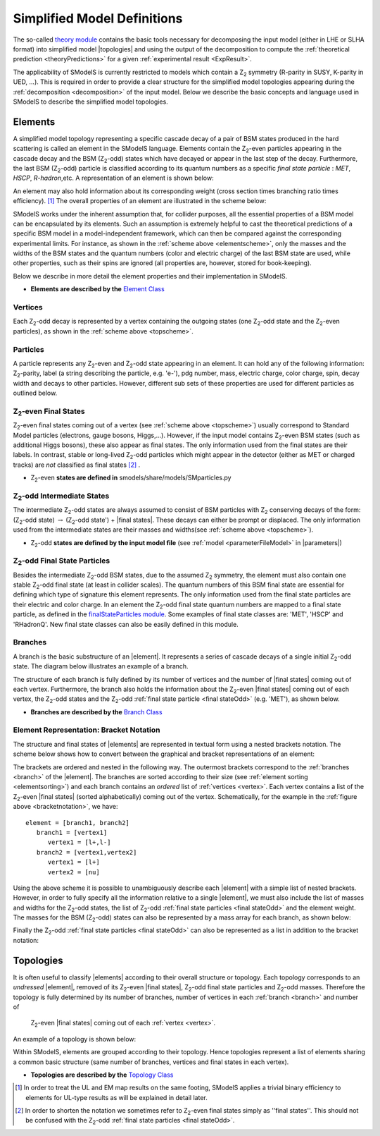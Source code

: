 .. index:: Theory Definitions

.. |element| replace:: :ref:`element <element>`
.. |elements| replace:: :ref:`elements <element>`
.. |topology| replace:: :ref:`topology <topology>`
.. |topologies| replace:: :ref:`topologies <topology>`
.. |bracket notation| replace:: :ref:`bracket notation <bracketNotation>`
.. |final states| replace:: :ref:`final states <final statesEven>`
.. |parameters| replace:: :ref:`parameters file <parameterFile>`


.. _theoryDefs:

Simplified Model Definitions
============================

The so-called `theory module <theory.html#theory>`_ contains the basic tools necessary for decomposing the input model
(either in LHE or SLHA format) into simplified model |topologies| and using the output of the decomposition
to compute the :ref:`theoretical prediction <theoryPredictions>` for a given :ref:`experimental result <ExpResult>`.


The applicability of SModelS is currently restricted to models which contain a Z\ :sub:`2` 
symmetry (R-parity in SUSY, K-parity in UED, ...). This is required in
order to provide a clear structure for the simplified model topologies appearing
during the :ref:`decomposition <decomposition>` of the input model.
Below we describe the basic concepts and language used in SModelS
to describe the simplified model topologies.

.. _element:

Elements
--------

A simplified model topology representing a specific cascade decay of a pair of BSM states produced in
the hard scattering is called an element in the SModelS language.
Elements contain the Z\ :sub:`2`-even particles appearing in
the cascade decay and the BSM (Z\ :sub:`2`-odd) states
which have decayed or appear in the last step of the decay.
Furthermore, the last BSM (Z\ :sub:`2`-odd) particle is classified
according to its quantum numbers as a specific *final state particle* : *MET*, *HSCP*, *R-hadron*,etc. 
A representation of an element is shown below:


.. _elementscheme:

.. image:: images/elementB.png
   :width: 40%
   
An element may also hold information about its corresponding 
weight (cross section times branching ratio times efficiency). [#f1]_
The overall properties of an element are illustrated in the scheme below:

.. _topscheme:

.. image:: images/topSchemeB.png
   :width: 40%

SModelS works under the inherent assumption that, for collider purposes,
all the essential properties of a BSM model can be encapsulated by its
elements.
Such an assumption is extremely helpful to cast the theoretical predictions of a
specific BSM model in a model-independent framework, which can then be compared
against the corresponding experimental limits.
For instance, as shown in the :ref:`scheme above <elementscheme>`, only the
masses and the widths of the BSM states and the quantum numbers (color and electric charge) of the last BSM state are used, while
other properties, such as their spins are ignored (all properties are, however, stored for book-keeping).

Below we describe in more detail the element properties and their implementation
in SModelS.


* **Elements are described by the** `Element Class <theory.html#theory.element.Element>`_    


.. _vertex:

Vertices
^^^^^^^^
Each Z\ :sub:`2`-odd decay is represented by a vertex containing the outgoing states (one Z\ :sub:`2`-odd
state and the Z\ :sub:`2`-even particles), as shown in the :ref:`scheme above <topscheme>`.


.. _particleClass:

Particles
^^^^^^^^^

A particle represents any Z\ :sub:`2`-even and Z\ :sub:`2`-odd state appearing in an element.
It can hold any of the following information: Z\ :sub:`2`-parity, label (a string describing the particle, e.g. 'e-'), 
pdg number, mass, electric charge, color charge, spin, decay width and decays to other particles.
However, different sub sets of these properties are used for different particles as outlined below.

.. _final statesEven:

Z\ :sub:`2`-even Final States
^^^^^^^^^^^^^^^^^^^^^^^^^^^^^

Z\ :sub:`2`-even final states coming out of a vertex (see :ref:`scheme above <topscheme>`) usually
correspond to Standard Model particles (electrons, gauge bosons, Higgs,...).
However, if the input model contains  Z\ :sub:`2`-even BSM states (such as additional Higgs bosons),
these also appear as final states.
The only information used from the final states are their labels.
In contrast, stable or long-lived Z\ :sub:`2`-odd particles which might appear in the detector (either as MET or charged tracks)
are *not* classified as final states [#f2]_ .


* Z\ :sub:`2`-even **states are defined in** smodels/share/models/SMparticles.py 

.. _odd states:

Z\ :sub:`2`-odd Intermediate States
^^^^^^^^^^^^^^^^^^^^^^^^^^^^^^^^^^^

The intermediate Z\ :sub:`2`-odd states are always assumed to consist of BSM particles with Z\ :sub:`2`
conserving decays of the form: (Z\ :sub:`2`-odd state) :math:`\rightarrow`  (Z\ :sub:`2`-odd state') + |final states|.
These decays can either be prompt or displaced.
The only information used from the intermediate states are their masses and widths(see :ref:`scheme above <topscheme>`).

* Z\ :sub:`2`-odd **states are defined by the input model file** (see :ref:`model <parameterFileModel>` in |parameters|)

.. _final stateOdd:

Z\ :sub:`2`-odd Final State Particles
^^^^^^^^^^^^^^^^^^^^^^^^^^^^^^^^^^^^^

Besides the intermediate Z\ :sub:`2`-odd BSM states, due to the assumed Z\ :sub:`2` symmetry,
the element must also contain one stable Z\ :sub:`2`-odd final state (at least
in collider scales). The quantum numbers of this BSM final state are essential for defining which
type of signature this element represents. 
The only information used from the final state particles are their electric and color charge.
In an element the  Z\ :sub:`2`-odd final state  quantum numbers are mapped to a final state particle,
as defined in the `finalStateParticles module <experiment.html#module-experiment.finalStateParticles>`_.
Some examples of final state classes are: 'MET', 'HSCP' and 'RHadronQ'.
New final state classes can also be easily defined in this module.  


.. _branch:

Branches
^^^^^^^^

A branch is the basic substructure of an |element|.
It represents a series of cascade decays of a single initial Z\ :sub:`2`-odd
state.
The diagram below illustrates an example of a branch.

.. image:: images/branchTopB.png
   :width: 25%

The structure of each branch is fully defined by its number of vertices and the number of 
|final states| coming out of each vertex. 
Furthermore,  the branch also holds the information about the Z\ :sub:`2`-even |final states|
coming out of each vertex, the Z\ :sub:`2`-odd states
and the Z\ :sub:`2`-odd :ref:`final state particle <final stateOdd>` (e.g. 'MET'), as shown below.


.. image:: images/branchElB.png
   :width: 35%
   
* **Branches are described by the** `Branch Class <theory.html#theory.branch.Branch>`_   


.. _notation:

Element Representation: Bracket Notation
^^^^^^^^^^^^^^^^^^^^^^^^^^^^^^^^^^^^^^^^

The structure and final states of |elements| are represented in textual form using a nested brackets
notation. The scheme below shows how to convert between the graphical and bracket representations of an element:


.. _bracketnotation:

.. image:: images/bracketNotationB.png
   :width: 50%

The brackets are ordered and nested in the following way. 
The outermost brackets correspond to the :ref:`branches <branch>` of the |element|.
The branches are sorted according to their size (see :ref:`element sorting <elementsorting>`) 
and each branch contains an *ordered* list of :ref:`vertices <vertex>`.
Each vertex contains a list of the  Z\ :sub:`2`-even |final states| (sorted alphabetically) coming out of the vertex.
Schematically, for the example in the :ref:`figure above <bracketnotation>`, we have::

   element = [branch1, branch2]
      branch1 = [vertex1]
         vertex1 = [l+,l-]
      branch2 = [vertex1,vertex2]
         vertex1 = [l+]
         vertex2 = [nu]

Using the above scheme it is possible to unambiguously describe each |element| with a simple list of nested brackets.
However, in order to fully specify all the information relative to a single |element|, we must
also include the list of masses and widths for the Z\ :sub:`2`-odd states, the list of Z\ :sub:`2`-odd
:ref:`final state particles <final stateOdd>` and the element weight.
The masses for the BSM (Z\ :sub:`2`-odd) states can also be represented by a mass array
for each branch, as shown below:

.. _massnotation:

.. image:: images/massNotationB.png
   :width: 65%
   
Finally the Z\ :sub:`2`-odd :ref:`final state particles <final stateOdd>` can also
be represented as a list in addition to the bracket notation:

.. _bracketnotationFull:

.. image:: images/bracketNotation2.png
   :width: 70%
   
.. _topology:

Topologies
----------

It is often useful to classify |elements| according to their
overall structure or topology.
Each topology corresponds to an *undressed*
|element|, removed of its  Z\ :sub:`2`-even
|final states|,  Z\ :sub:`2`-odd final state particles and Z\ :sub:`2`-odd masses.
Therefore the topology is fully determined by its number of
branches, number of vertices in each :ref:`branch <branch>` and number of
 Z\ :sub:`2`-even |final states| coming out of each :ref:`vertex <vertex>`.
An example of a topology is shown below:

.. image:: images/globTopB.png
   :width: 25%

Within SModelS, elements are grouped according to their
topology. Hence  topologies represent a list of elements sharing a
common basic structure (same number of branches, vertices and
final states in each vertex).

* **Topologies are described by the** `Topology Class <theory.html#theory.topology.Topology>`_   

.. [#f1] In order to treat the UL and EM map results on the same footing,
   SModelS applies a trivial binary efficiency to elements for UL-type
   results as will be explained in detail later.
   
.. [#f2] In order to shorten the notation we sometimes refer to  Z\ :sub:`2`-even final states
   simply as ''final states''. This should not be confused with the Z\ :sub:`2`-odd :ref:`final state
   particles <final stateOdd>`.
